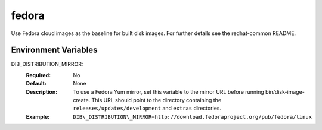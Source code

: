 ======
fedora
======

Use Fedora cloud images as the baseline for built disk images. For further
details see the redhat-common README.

Environment Variables
---------------------

DIB_DISTRIBUTION_MIRROR:
   :Required: No
   :Default: None
   :Description: To use a Fedora Yum mirror, set this variable to the mirror URL
                 before running bin/disk-image-create. This URL should point to
                 the directory containing the ``releases/updates/development``
                 and ``extras`` directories.
   :Example: ``DIB\_DISTRIBUTION\_MIRROR=http://download.fedoraproject.org/pub/fedora/linux``


